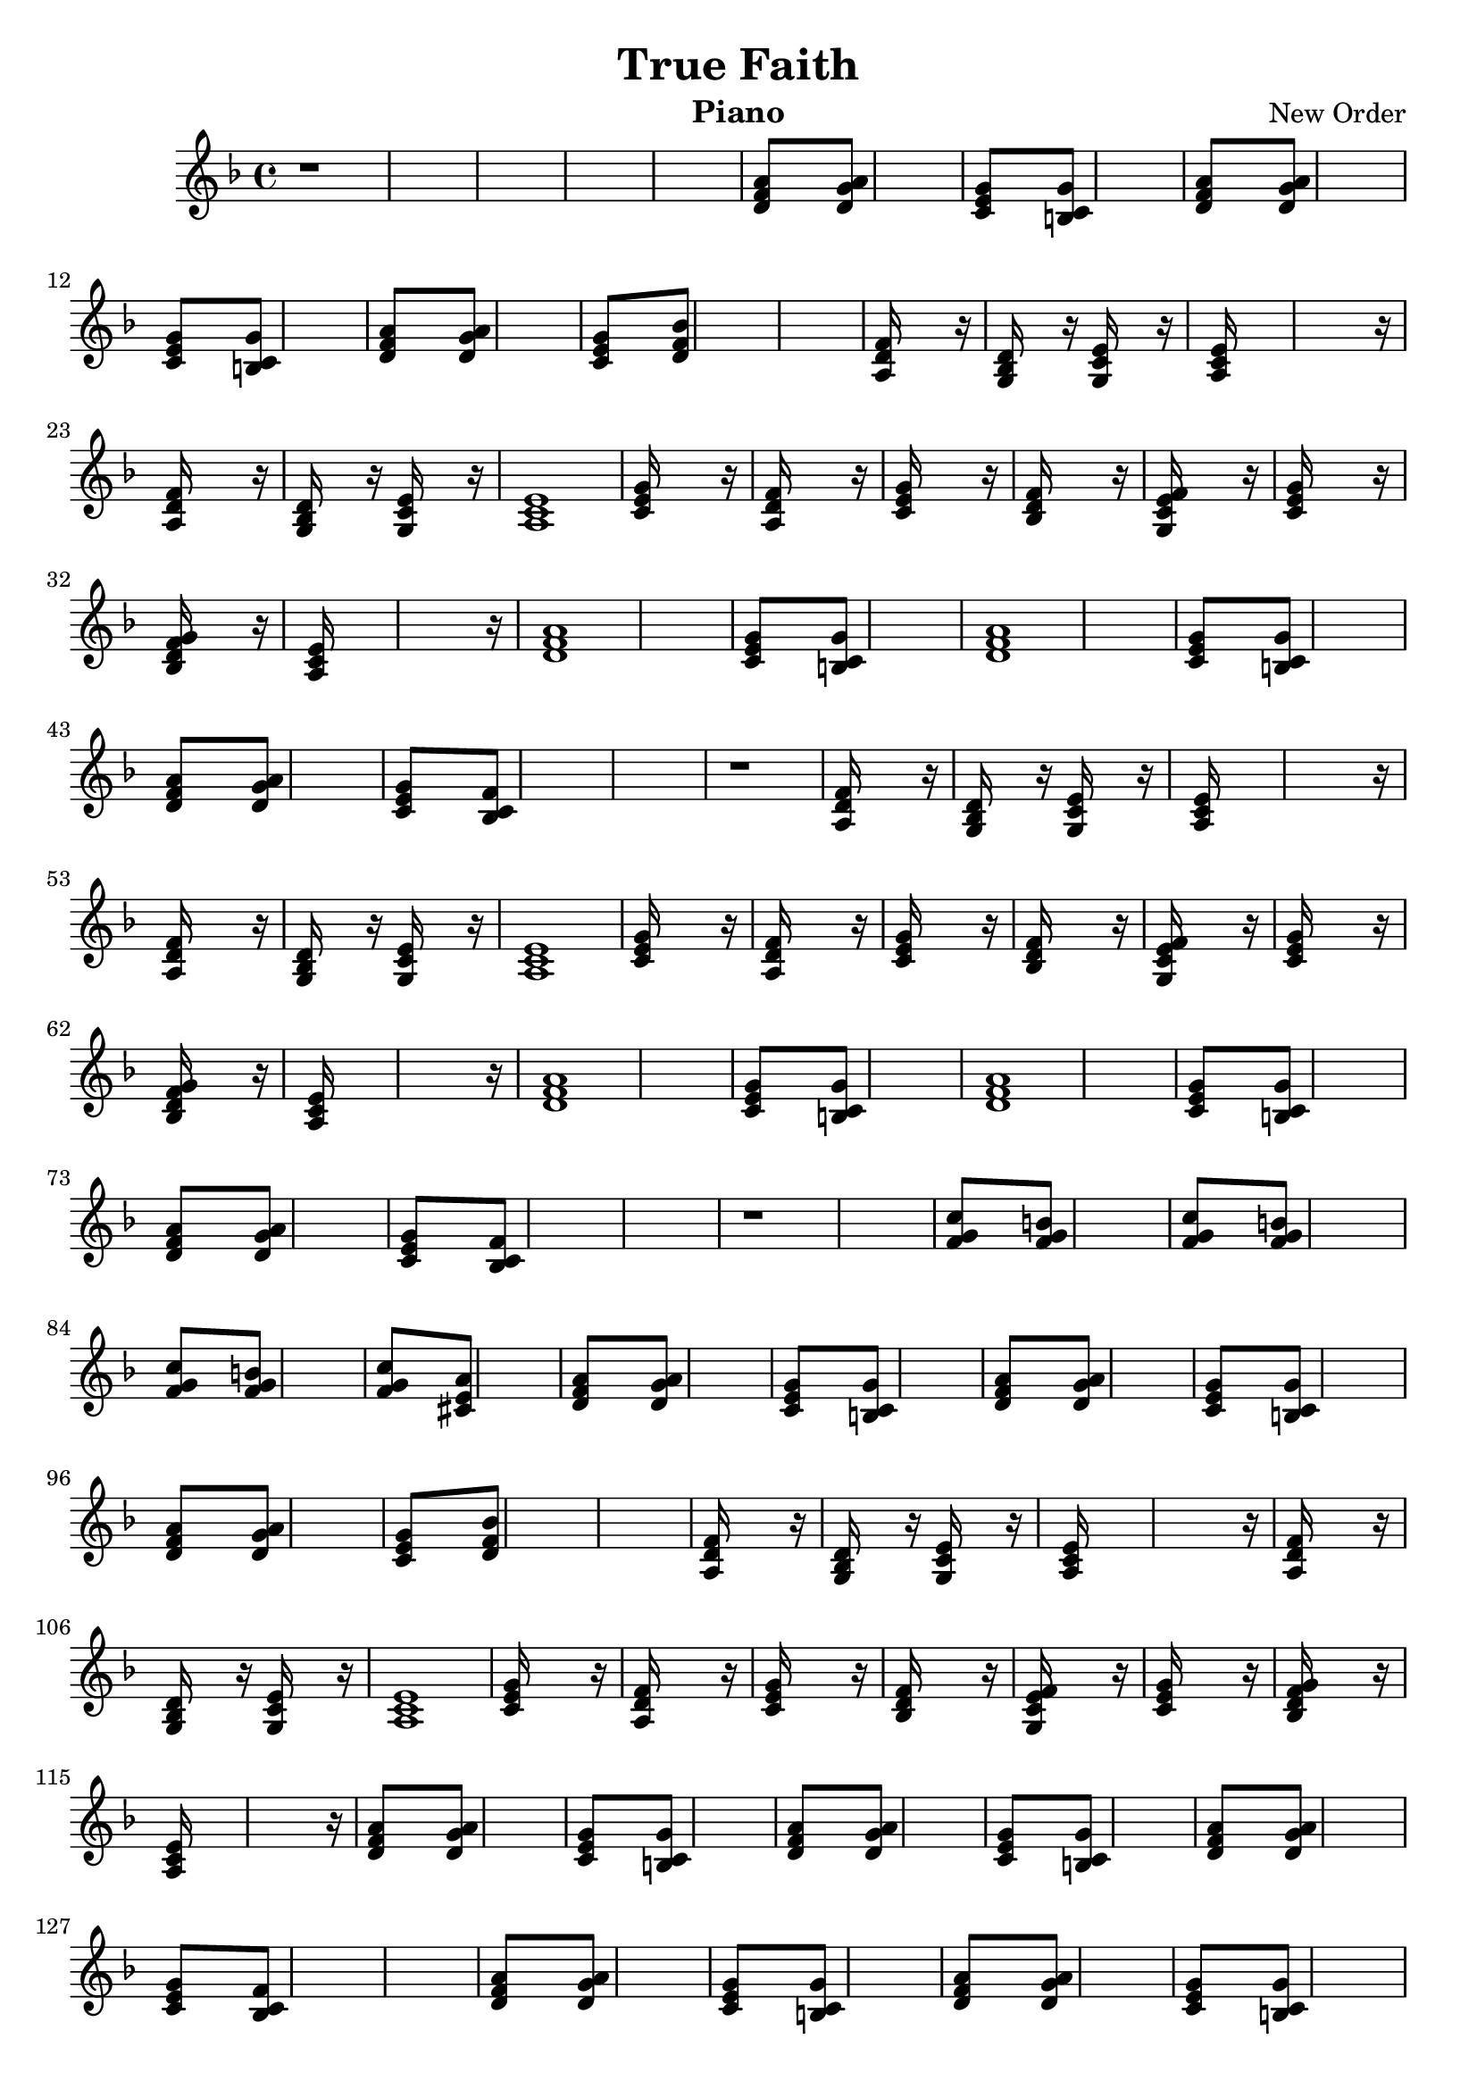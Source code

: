 % Lily was here -- automatically converted by /usr/bin/midi2ly from /tmp/TrueFaith.mid
\version "2.14.0"

\header {
  title = "True Faith"
  instrument = "Piano"
  composer = "New Order"
  copyright = ""
}

global = {
  \key d \minor
  \time 4/4
}

piano = \relative c {
  r1*5 <a'' f d >8*7 <a g d >8*9 <g e c >8*7 <g c, b >8*9 <a f d >8*7
  <a g d >8*9 <g e c >8*7 <g c, b >8*9 <a f d >8*7 <a g d >8*9
  <g e c >8*7 <bes f d >8*17 <f d a >16*15 r16
  | % 20
  <d bes g >16*7 r16 <e c g >16*7 r16
  | % 21
  <e c a >16*31 r16
  | % 23
  <f d a >16*15 r16
  | % 24
  <d bes g >16*7 r16 <e c g >16*7 r16
  | % 25
  <e c a >1
  | % 26
  <g e c >16*15 r16
  | % 27
  <f d a >16*15 r16
  | % 28
  <g e c >16*15 r16
  | % 29
  <f d bes >16*15 r16
  | % 30
  <f e c g >16*15 r16
  | % 31
  <g e c >16*15 r16
  | % 32
  <g f d bes >16*15 r16
  | % 33
  <e c a >16*31 r16
  | % 35
  <a f d >1*2 <g e c >8*7 <g c, b >8*9 <a f d >1*2 <g e c >8*7
  <g c, b >8*9 <a f d >8*7 <a g d >8*9 <g e c >8*7 <f c bes >8*17
  r1
  | % 49
  <f d a >16*15 r16
  | % 50
  <d bes g >16*7 r16 <e c g >16*7 r16
  | % 51
  <e c a >16*31 r16
  | % 53
  <f d a >16*15 r16
  | % 54
  <d bes g >16*7 r16 <e c g >16*7 r16
  | % 55
  <e c a >1
  | % 56
  <g e c >16*15 r16
  | % 57
  <f d a >16*15 r16
  | % 58
  <g e c >16*15 r16
  | % 59
  <f d bes >16*15 r16
  | % 60
  <f e c g >16*15 r16
  | % 61
  <g e c >16*15 r16
  | % 62
  <g f d bes >16*15 r16
  | % 63
  <e c a >16*31 r16
  | % 65
  <a f d >1*2 <g e c >8*7 <g c, b >8*9 <a f d >1*2 <g e c >8*7
  <g c, b >8*9 <a f d >8*7 <a g d >8*9 <g e c >8*7 <f c bes >8*17
  r1*2 <c' g f >8*7 <b g f >8*9 <c g f >8*7 <b g f >8*9 <c g f >8*7
  <b g f >8*9 <c g f >8*7 <a cis, e >8*9 <a f d >8*7 <a g d >8*9
  <g e c >8*7 <g c, b >8*9 <a f d >8*7 <a g d >8*9 <g e c >8*7
  <g c, b >8*9 <a f d >8*7 <a g d >8*9 <g e c >8*7 <bes f d >8*17
  <f d a >16*15 r16
  | % 102
  <d bes g >16*7 r16 <e c g >16*7 r16
  | % 103
  <e c a >16*31 r16
  | % 105
  <f d a >16*15 r16
  | % 106
  <d bes g >16*7 r16 <e c g >16*7 r16
  | % 107
  <e c a >1
  | % 108
  <g e c >16*15 r16
  | % 109
  <f d a >16*15 r16
  | % 110
  <g e c >16*15 r16
  | % 111
  <f d bes >16*15 r16
  | % 112
  <f e c g >16*15 r16
  | % 113
  <g e c >16*15 r16
  | % 114
  <g f d bes >16*15 r16
  | % 115
  <e c a >16*31 r16
  | % 117
  <a f d >8*7 <a g d >8*9 <g e c >8*7 <g c, b >8*9 <a f d >8*7
  <a g d >8*9 <g e c >8*7 <g c, b >8*9 <a f d >8*7 <a g d >8*9
  <g e c >8*7 <f c bes >8*17 <a f d >8*7 <a g d >8*9 <g e c >8*7
  <g c, b >8*9 <a f d >8*7 <a g d >8*9 <g e c >8*7 <g c, b >8*9
  <a f d >8*7 <a g d >8*9 <g e c >8*7 <f c bes >8*17 <c' b g d >1*8
}

\score {
  <<
  \new Staff = "left" {
    \global
    \piano
  }
  >>
}
